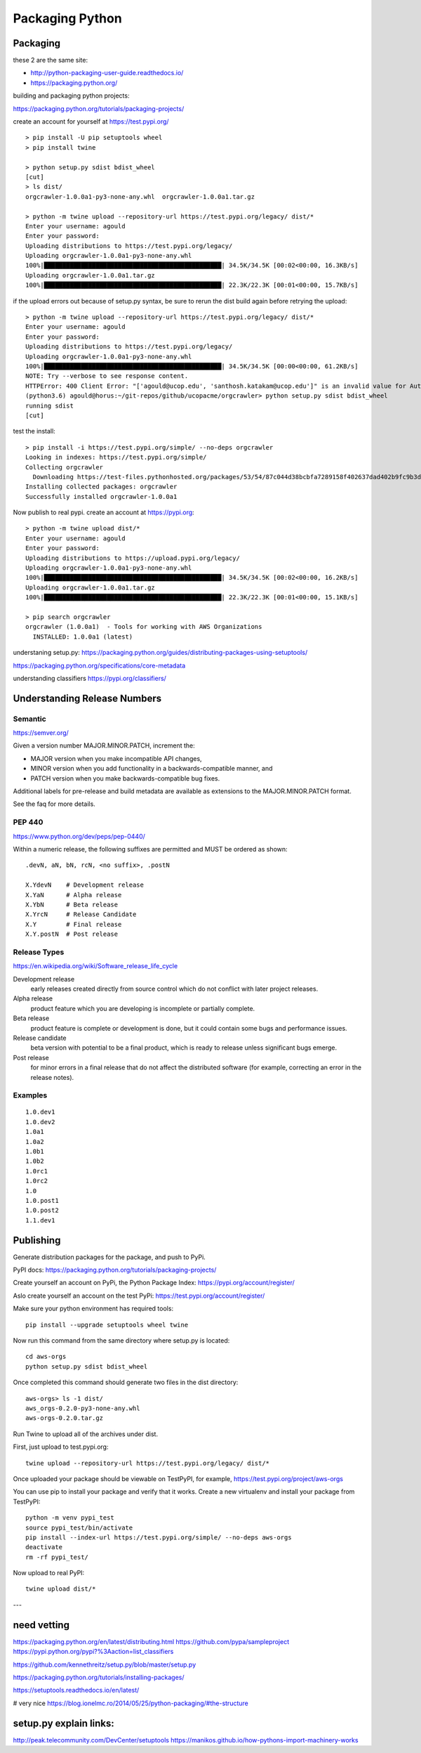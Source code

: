 Packaging Python
================


Packaging
---------


these 2 are the same site:

- http://python-packaging-user-guide.readthedocs.io/
- https://packaging.python.org/


building and packaging python projects:

https://packaging.python.org/tutorials/packaging-projects/

create an account for yourself at https://test.pypi.org/

::

  > pip install -U pip setuptools wheel
  > pip install twine

  > python setup.py sdist bdist_wheel
  [cut]
  > ls dist/
  orgcrawler-1.0.0a1-py3-none-any.whl  orgcrawler-1.0.0a1.tar.gz

  > python -m twine upload --repository-url https://test.pypi.org/legacy/ dist/*
  Enter your username: agould
  Enter your password:
  Uploading distributions to https://test.pypi.org/legacy/
  Uploading orgcrawler-1.0.0a1-py3-none-any.whl
  100%|████████████████████████████████████████████████| 34.5K/34.5K [00:02<00:00, 16.3KB/s]
  Uploading orgcrawler-1.0.0a1.tar.gz
  100%|████████████████████████████████████████████████| 22.3K/22.3K [00:01<00:00, 15.7KB/s]


if the upload errors out because of setup.py syntax, be sure to rerun the dist build
again before retrying the upload::

  > python -m twine upload --repository-url https://test.pypi.org/legacy/ dist/*
  Enter your username: agould
  Enter your password:
  Uploading distributions to https://test.pypi.org/legacy/
  Uploading orgcrawler-1.0.0a1-py3-none-any.whl
  100%|████████████████████████████████████████████████| 34.5K/34.5K [00:00<00:00, 61.2KB/s]
  NOTE: Try --verbose to see response content.
  HTTPError: 400 Client Error: "['agould@ucop.edu', 'santhosh.katakam@ucop.edu']" is an invalid value for Author-email. Error: Use a valid email address See https://packaging.python.org/specifications/core-metadata for url: https://test.pypi.org/legacy/
  (python3.6) agould@horus:~/git-repos/github/ucopacme/orgcrawler> python setup.py sdist bdist_wheel
  running sdist
  [cut]


test the install::

  > pip install -i https://test.pypi.org/simple/ --no-deps orgcrawler
  Looking in indexes: https://test.pypi.org/simple/
  Collecting orgcrawler
    Downloading https://test-files.pythonhosted.org/packages/53/54/87c044d38bcbfa7289158f402637dad402b9fc9b3deed490ebe8230a4675/orgcrawler-1.0.0a1-py3-none-any.whl
  Installing collected packages: orgcrawler
  Successfully installed orgcrawler-1.0.0a1


Now publish to real pypi.  create an account at https://pypi.org::

  > python -m twine upload dist/*
  Enter your username: agould
  Enter your password: 
  Uploading distributions to https://upload.pypi.org/legacy/
  Uploading orgcrawler-1.0.0a1-py3-none-any.whl
  100%|████████████████████████████████████████████████| 34.5K/34.5K [00:02<00:00, 16.2KB/s]
  Uploading orgcrawler-1.0.0a1.tar.gz
  100%|████████████████████████████████████████████████| 22.3K/22.3K [00:01<00:00, 15.1KB/s]
  
  > pip search orgcrawler
  orgcrawler (1.0.0a1)  - Tools for working with AWS Organizations
    INSTALLED: 1.0.0a1 (latest)



understaning setup.py:
https://packaging.python.org/guides/distributing-packages-using-setuptools/


https://packaging.python.org/specifications/core-metadata


understanding classifiers
https://pypi.org/classifiers/


Understanding Release Numbers
-----------------------------

Semantic
********

https://semver.org/

Given a version number MAJOR.MINOR.PATCH, increment the:

- MAJOR version when you make incompatible API changes,
- MINOR version when you add functionality in a backwards-compatible manner, and
- PATCH version when you make backwards-compatible bug fixes.

Additional labels for pre-release and build metadata are available as extensions to the MAJOR.MINOR.PATCH format.

See the faq for more details.


PEP 440
*******

https://www.python.org/dev/peps/pep-0440/

Within a numeric release, the following suffixes are permitted and MUST be ordered as shown::

  .devN, aN, bN, rcN, <no suffix>, .postN

  X.YdevN    # Development release
  X.YaN      # Alpha release
  X.YbN      # Beta release
  X.YrcN     # Release Candidate
  X.Y        # Final release
  X.Y.postN  # Post release 


Release Types
*************

https://en.wikipedia.org/wiki/Software_release_life_cycle

Development release
  early releases created directly from source control which do not conflict with later project releases.

Alpha release
  product feature which you are developing is incomplete or partially complete. 

Beta release
  product feature is complete or development is done, but it could contain some bugs and performance issues.

Release candidate
  beta version with potential to be a final product, which is ready to release unless significant bugs emerge.

Post release
  for minor errors in a final release that do not affect the distributed
  software (for example, correcting an error in the release notes).


Examples
********

::

  1.0.dev1
  1.0.dev2
  1.0a1
  1.0a2
  1.0b1
  1.0b2
  1.0rc1
  1.0rc2
  1.0
  1.0.post1
  1.0.post2
  1.1.dev1




Publishing
----------

Generate distribution packages for the package, and push to PyPi.

PyPI docs:
https://packaging.python.org/tutorials/packaging-projects/

Create yourself an account on PyPi, the Python Package Index:
https://pypi.org/account/register/

Aslo create yourself an account on the test PyPi:
https://test.pypi.org/account/register/


Make sure your python environment has required tools::

  pip install --upgrade setuptools wheel twine

Now run this command from the same directory where setup.py is located:: 

  cd aws-orgs
  python setup.py sdist bdist_wheel

Once completed this command should generate two files in the dist directory::

  aws-orgs> ls -1 dist/
  aws_orgs-0.2.0-py3-none-any.whl
  aws-orgs-0.2.0.tar.gz


Run Twine to upload all of the archives under dist.

First, just upload to test.pypi.org::

  twine upload --repository-url https://test.pypi.org/legacy/ dist/*

Once uploaded your package should be viewable on TestPyPI, for example, https://test.pypi.org/project/aws-orgs

You can use pip to install your package and verify that it works. Create a new
virtualenv and install your package from TestPyPI::

  python -m venv pypi_test
  source pypi_test/bin/activate
  pip install --index-url https://test.pypi.org/simple/ --no-deps aws-orgs
  deactivate
  rm -rf pypi_test/


Now upload to real PyPI::

  twine upload dist/*

---

need vetting
------------


https://packaging.python.org/en/latest/distributing.html
https://github.com/pypa/sampleproject
https://pypi.python.org/pypi?%3Aaction=list_classifiers

https://github.com/kennethreitz/setup.py/blob/master/setup.py

https://packaging.python.org/tutorials/installing-packages/

https://setuptools.readthedocs.io/en/latest/

# very nice
https://blog.ionelmc.ro/2014/05/25/python-packaging/#the-structure



setup.py explain links:
-----------------------

http://peak.telecommunity.com/DevCenter/setuptools
https://manikos.github.io/how-pythons-import-machinery-works

